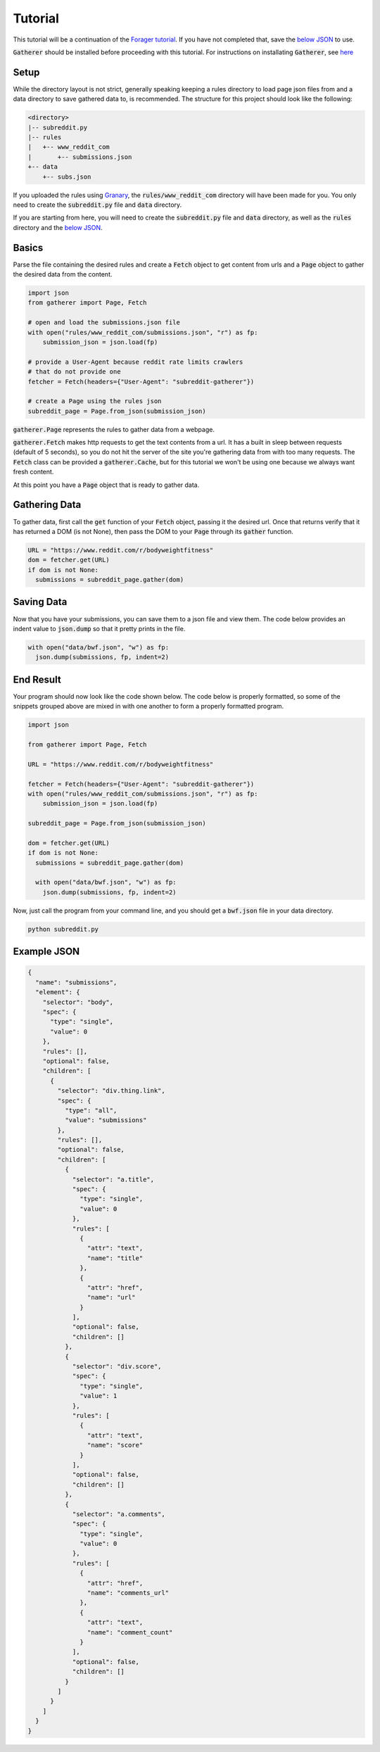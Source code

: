 Tutorial
========

This tutorial will be a continuation of the `Forager tutorial <http://www.pshrmn.com/tutorials/forager/tutorial.html>`_. If you have not completed that, save the `below JSON <#example-json>`_ to use.

:code:`Gatherer` should be installed before proceeding with this tutorial. For instructions on installating :code:`Gatherer`, see `here <installation.html>`_

Setup
^^^^^

While the directory layout is not strict, generally speaking keeping a rules directory to load page json files from and a data directory to save gathered data to, is recommended. The structure for this project should look like the following:

.. code-block:: none

  <directory>
  |-- subreddit.py
  |-- rules
  |   +-- www_reddit_com
  |       +-- submissions.json
  +-- data
      +-- subs.json

If you uploaded the rules using `Granary <https://github.com/pshrmn/granary>`_, the :code:`rules/www_reddit_com` directory will have been made for you. You only need to create the :code:`subreddit.py` file and :code:`data` directory.

If you are starting from here, you will need to create the :code:`subreddit.py` file and :code:`data` directory, as well as the :code:`rules` directory and the `below JSON <#example-json>`_.

Basics
^^^^^^

Parse the file containing the desired rules and create a :code:`Fetch` object to get content from urls and a :code:`Page` object to gather the desired data from the content.

.. code-block:: python

  import json
  from gatherer import Page, Fetch

  # open and load the submissions.json file
  with open("rules/www_reddit_com/submissions.json", "r") as fp:
      submission_json = json.load(fp)

  # provide a User-Agent because reddit rate limits crawlers
  # that do not provide one
  fetcher = Fetch(headers={"User-Agent": "subreddit-gatherer"})

  # create a Page using the rules json
  subreddit_page = Page.from_json(submission_json)

:code:`gatherer.Page` represents the rules to gather data from a webpage.

:code:`gatherer.Fetch` makes http requests to get the text contents from a url. It has a built in sleep between requests (default of 5 seconds), so you do not hit the server of the site you're gathering data from with too many requests. The :code:`Fetch` class can be provided a :code:`gatherer.Cache`, but for this tutorial we won't be using one because we always want fresh content.


At this point you have a :code:`Page` object that is ready to gather data.

Gathering Data
^^^^^^^^^^^^^^

To gather data, first call the :code:`get` function of your :code:`Fetch` object, passing it the desired url. Once that returns verify that it has returned a DOM (is not None), then pass the DOM to your :code:`Page` through its :code:`gather` function.

.. code-block:: python

  URL = "https://www.reddit.com/r/bodyweightfitness"
  dom = fetcher.get(URL)
  if dom is not None:
    submissions = subreddit_page.gather(dom)

Saving Data
^^^^^^^^^^^

Now that you have your submissions, you can save them to a json file and view them. The code below provides an indent value to :code:`json.dump` so that it pretty prints in the file.

.. code-block:: python

  with open("data/bwf.json", "w") as fp:
    json.dump(submissions, fp, indent=2)

End Result
^^^^^^^^^^

Your program should now look like the code shown below. The code below is properly formatted, so some of the snippets grouped above are mixed in with one another to form a properly formatted program.

.. code-block:: python

  import json

  from gatherer import Page, Fetch

  URL = "https://www.reddit.com/r/bodyweightfitness"

  fetcher = Fetch(headers={"User-Agent": "subreddit-gatherer"})  
  with open("rules/www_reddit_com/submissions.json", "r") as fp:
      submission_json = json.load(fp)

  subreddit_page = Page.from_json(submission_json)

  dom = fetcher.get(URL)
  if dom is not None:
    submissions = subreddit_page.gather(dom)

    with open("data/bwf.json", "w") as fp:
      json.dump(submissions, fp, indent=2)

Now, just call the program from your command line, and you should get a :code:`bwf.json` file in your data directory.

.. code-block:: none

  python subreddit.py

Example JSON
^^^^^^^^^^^^

.. code-block:: json

    {
      "name": "submissions",
      "element": {
        "selector": "body",
        "spec": {
          "type": "single",
          "value": 0
        },
        "rules": [],
        "optional": false,
        "children": [
          {
            "selector": "div.thing.link",
            "spec": {
              "type": "all",
              "value": "submissions"
            },
            "rules": [],
            "optional": false,
            "children": [
              {
                "selector": "a.title",
                "spec": {
                  "type": "single",
                  "value": 0
                },
                "rules": [
                  {
                    "attr": "text",
                    "name": "title"
                  },
                  {
                    "attr": "href",
                    "name": "url"
                  }
                ],
                "optional": false,
                "children": []
              },
              {
                "selector": "div.score",
                "spec": {
                  "type": "single",
                  "value": 1
                },
                "rules": [
                  {
                    "attr": "text",
                    "name": "score"
                  }
                ],
                "optional": false,
                "children": []
              },
              {
                "selector": "a.comments",
                "spec": {
                  "type": "single",
                  "value": 0
                },
                "rules": [
                  {
                    "attr": "href",
                    "name": "comments_url"
                  },
                  {
                    "attr": "text",
                    "name": "comment_count"
                  }
                ],
                "optional": false,
                "children": []
              }
            ]
          }
        ]
      }
    }    
